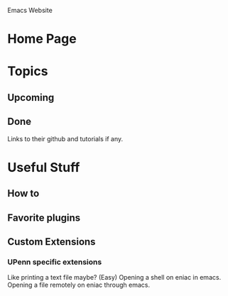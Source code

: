 Emacs Website

* Home Page
* Topics 
** Upcoming
** Done
   Links to their github and tutorials if any.
* Useful Stuff
** How to
** Favorite plugins
** Custom Extensions
*** UPenn specific extensions
	Like printing a text file maybe? (Easy)
	Opening a shell on eniac in emacs.
	Opening a file remotely on eniac through emacs.
	
